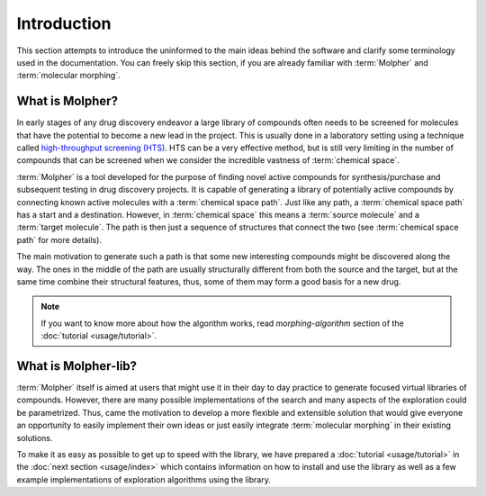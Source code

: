Introduction
============

This section attempts to introduce the uninformed to the main ideas behind the software
and clarify some terminology used in the documentation. You can freely skip this section,
if you are already familiar with :term:`Molpher` and :term:`molecular morphing`.

What is Molpher?
----------------

In early stages of any drug discovery endeavor a large library of compounds
often needs to be screened
for molecules that have the potential to become a new lead in the project. This
is usually done in a laboratory setting using a technique called
`high-throughput screening (HTS) <https://en.wikipedia.org/wiki/High-throughput_screening>`_.
HTS can be a very effective method, but is still very limiting in the number
of compounds that can be screened when we consider the incredible vastness of :term:`chemical space`.

:term:`Molpher` is a tool developed for the purpose
of finding  novel active compounds for synthesis/purchase and subsequent testing
in drug discovery projects.
It is capable of generating a library of potentially active compounds by
connecting known active molecules
with a :term:`chemical space path`. Just like any path, a :term:`chemical space path`
has a start and a destination. However, in :term:`chemical space` this means
a :term:`source molecule` and a :term:`target molecule`. The path
is then just a sequence of structures that connect the two (see :term:`chemical space path`
for more details).

The main motivation to generate such a path is
that some new interesting compounds might be discovered along the way.
The ones in the middle of the path are usually structurally different from both
the source and the target, but at the same time combine
their structural features, thus, some of them may form a good basis for
a new drug.

..  note:: If you want to know more about how the algorithm works, read `morphing-algorithm`
        section of the :doc:`tutorial <usage/tutorial>`.

What is Molpher-lib?
--------------------

:term:`Molpher` itself is aimed at users that might use it
in their day to day practice to generate focused virtual libraries of compounds.
However, there are many
possible implementations of the search and many aspects of the
exploration could be parametrized.
Thus, came the motivation to develop a more flexible
and extensible solution that would give everyone an opportunity
to easily implement their own ideas or just easily integrate :term:`molecular morphing`
in their existing solutions.

To make it as easy as possible to get up to speed with the library,
we have prepared a :doc:`tutorial <usage/tutorial>` in the :doc:`next section <usage/index>`
which contains information on how to install and use the library as well as
a few example implementations of exploration algorithms using the library.